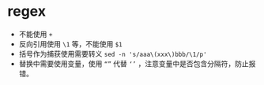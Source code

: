 * regex
+ 不能使用 ~+~
+ 反向引用使用 ~\1~ 等，不能使用 ~$1~
+ 括号作为捕获使用需要转义  ~sed -n 's/aaa\(xxx\)bbb/\1/p'~
+ 替换中需要使用变量，使用 ~“”~ 代替 ~‘’~ ，注意变量中是否包含分隔符，防止报错。
